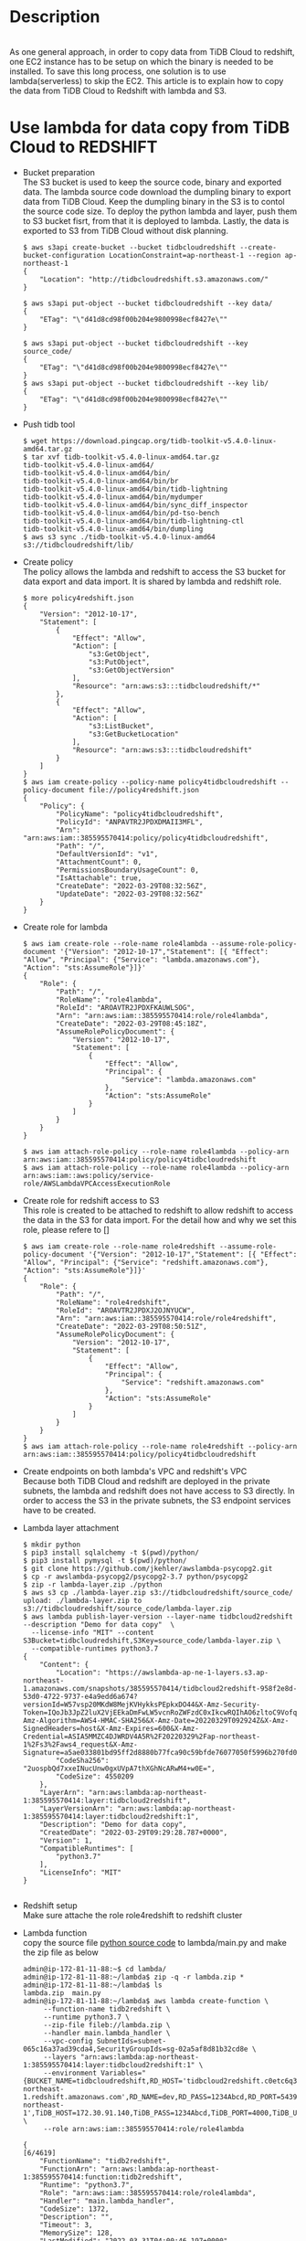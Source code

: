 #+OPTIONS: \n:t
#+OPTIONS: ^:nil
* Description
  [[./png/TiDBCloud2Redshift.png]]
  As one general approach, in order to copy data from TiDB Cloud to redshift, one EC2 instance has to be setup on which the binary is needed to be installed. To save this long process, one solution is to use lambda(serverless) to skip the EC2. This article is to explain how to copy the data from TiDB Cloud to Redshift with lambda and S3.
* Use lambda for data copy from TiDB Cloud to REDSHIFT
  + Bucket preparation
    The S3 bucket is used to keep the source code, binary and exported data. The lambda source code download the dumpling binary to export data from TiDB Cloud. Keep the dumpling binary in the S3 is to contol the source code size. To deploy the python lambda and layer, push them to S3 bucket fisrt, from that it is deployed to lambda. Lastly, the data is exported to S3 from TiDB Cloud without disk planning.
    #+BEGIN_SRC
$ aws s3api create-bucket --bucket tidbcloudredshift --create-bucket-configuration LocationConstraint=ap-northeast-1 --region ap-northeast-1
{
    "Location": "http://tidbcloudredshift.s3.amazonaws.com/"
}

$ aws s3api put-object --bucket tidbcloudredshift --key data/
{
    "ETag": "\"d41d8cd98f00b204e9800998ecf8427e\""
}

$ aws s3api put-object --bucket tidbcloudredshift --key source_code/
{
    "ETag": "\"d41d8cd98f00b204e9800998ecf8427e\""
}
$ aws s3api put-object --bucket tidbcloudredshift --key lib/
{
    "ETag": "\"d41d8cd98f00b204e9800998ecf8427e\""
}
    #+END_SRC
  + Push tidb tool
    #+BEGIN_SRC
$ wget https://download.pingcap.org/tidb-toolkit-v5.4.0-linux-amd64.tar.gz
$ tar xvf tidb-toolkit-v5.4.0-linux-amd64.tar.gz 
tidb-toolkit-v5.4.0-linux-amd64/
tidb-toolkit-v5.4.0-linux-amd64/bin/
tidb-toolkit-v5.4.0-linux-amd64/bin/br
tidb-toolkit-v5.4.0-linux-amd64/bin/tidb-lightning
tidb-toolkit-v5.4.0-linux-amd64/bin/mydumper
tidb-toolkit-v5.4.0-linux-amd64/bin/sync_diff_inspector
tidb-toolkit-v5.4.0-linux-amd64/bin/pd-tso-bench
tidb-toolkit-v5.4.0-linux-amd64/bin/tidb-lightning-ctl
tidb-toolkit-v5.4.0-linux-amd64/bin/dumpling
$ aws s3 sync ./tidb-toolkit-v5.4.0-linux-amd64 s3://tidbcloudredshift/lib/
    #+END_SRC
  + Create policy
    The policy allows the lambda and redshift to access the S3 bucket for data export and data import. It is shared by lambda and redshift role.
    #+BEGIN_SRC
$ more policy4redshift.json 
{
    "Version": "2012-10-17",
    "Statement": [
        {
            "Effect": "Allow",
            "Action": [
                "s3:GetObject",
                "s3:PutObject",
                "s3:GetObjectVersion"
            ],
            "Resource": "arn:aws:s3:::tidbcloudredshift/*"
        },
        {
            "Effect": "Allow",
            "Action": [
                "s3:ListBucket",
                "s3:GetBucketLocation"
            ],
            "Resource": "arn:aws:s3:::tidbcloudredshift"
        }
    ]
}
$ aws iam create-policy --policy-name policy4tidbcloudredshift --policy-document file://policy4redshift.json 
{
    "Policy": {
        "PolicyName": "policy4tidbcloudredshift",
        "PolicyId": "ANPAVTR2JPDXDMAII3MFL",
        "Arn": "arn:aws:iam::385595570414:policy/policy4tidbcloudredshift",
        "Path": "/",
        "DefaultVersionId": "v1",
        "AttachmentCount": 0,
        "PermissionsBoundaryUsageCount": 0,
        "IsAttachable": true,
        "CreateDate": "2022-03-29T08:32:56Z",
        "UpdateDate": "2022-03-29T08:32:56Z"
    }
}
    #+END_SRC
  + Create role for lambda
    #+BEGIN_SRC
$ aws iam create-role --role-name role4lambda --assume-role-policy-document '{"Version": "2012-10-17","Statement": [{ "Effect": "Allow", "Principal": {"Service": "lambda.amazonaws.com"}, "Action": "sts:AssumeRole"}]}'
{
    "Role": {
        "Path": "/",
        "RoleName": "role4lambda",
        "RoleId": "AROAVTR2JPDXFKAUWLSOG",
        "Arn": "arn:aws:iam::385595570414:role/role4lambda",
        "CreateDate": "2022-03-29T08:45:18Z",
        "AssumeRolePolicyDocument": {
            "Version": "2012-10-17",
            "Statement": [
                {
                    "Effect": "Allow",
                    "Principal": {
                        "Service": "lambda.amazonaws.com"
                    },
                    "Action": "sts:AssumeRole"
                }
            ]
        }
    }
}

$ aws iam attach-role-policy --role-name role4lambda --policy-arn arn:aws:iam::385595570414:policy/policy4tidbcloudredshift
$ aws iam attach-role-policy --role-name role4lambda --policy-arn arn:aws:iam::aws:policy/service-role/AWSLambdaVPCAccessExecutionRole
    #+END_SRC
  + Create role for redshift access to S3
    This role is created to be attached to redshift to allow redshift to access the data in the S3 for data import. For the detail how and why we set this role, please refere to []
    #+BEGIN_SRC
$ aws iam create-role --role-name role4redshift --assume-role-policy-document '{"Version": "2012-10-17","Statement": [{ "Effect": "Allow", "Principal": {"Service": "redshift.amazonaws.com"}, "Action": "sts:AssumeRole"}]}'
{
    "Role": {
        "Path": "/",
        "RoleName": "role4redshift",
        "RoleId": "AROAVTR2JPDXJ2OJNYUCW",
        "Arn": "arn:aws:iam::385595570414:role/role4redshift",
        "CreateDate": "2022-03-29T08:50:51Z",
        "AssumeRolePolicyDocument": {
            "Version": "2012-10-17",
            "Statement": [
                {
                    "Effect": "Allow",
                    "Principal": {
                        "Service": "redshift.amazonaws.com"
                    },
                    "Action": "sts:AssumeRole"
                }
            ]
        }
    }
}
$ aws iam attach-role-policy --role-name role4redshift --policy-arn arn:aws:iam::385595570414:policy/policy4tidbcloudredshift
    #+END_SRC
  + Create endpoints on both lambda's VPC and redshift's VPC
    Because both TiDB Cloud and redshift are deployed in the private subnets, the lambda and redshift does not have access to S3 directly. In order to access the S3 in the private subnets, the S3 endpoint services have to be created.
  + Lambda layer attachment
    #+BEGIN_SRC
$ mkdir python
$ pip3 install sqlalchemy -t $(pwd)/python/
$ pip3 install pymysql -t $(pwd)/python/
$ git clone https://github.com/jkehler/awslambda-psycopg2.git
$ cp -r awslambda-psycopg2/psycopg2-3.7 python/psycopg2
$ zip -r lambda-layer.zip ./python
$ aws s3 cp ./lambda-layer.zip s3://tidbcloudredshift/source_code/
upload: ./lambda-layer.zip to s3://tidbcloudredshift/source_code/lambda-layer.zip
$ aws lambda publish-layer-version --layer-name tidbcloud2redshift --description "Demo for data copy"  \
  --license-info "MIT" --content S3Bucket=tidbcloudredshift,S3Key=source_code/lambda-layer.zip \
  --compatible-runtimes python3.7
{
    "Content": {
        "Location": "https://awslambda-ap-ne-1-layers.s3.ap-northeast-1.amazonaws.com/snapshots/385595570414/tidbcloud2redshift-958f2e8d-53d0-4722-9737-e4a9edd6a674?versionId=W57vsp20MKdW8MejKVHykksPEpkxDO44&X-Amz-Security-Token=IQoJb3JpZ2luX2VjEEkaDmFwLW5vcnRoZWFzdC0xIkcwRQIhAO6zltoC9VofqaFlDRdq2QpRfrJrn%2Fvi7DdiByQ0vdwcAiAFDV%2FlNox%2FnSjrzydw%2Bq3nqWf10%2Bv2w0Zphg8yjEISOSqNBAjS%2F%2F%2F%2F%2F%2F%2F%2F%2F%2F8BEAIaDDkxOTk4MDkyNTEzOSIMhxx72Qz4YEpc9N%2BaKuEDOL%2BklVMeLO1n%2FhnrH2Xk3%2B3Or4%2B0c8r5gGpJ1Rpe%2F4GkivCM5en%2FFioVOqUmHc%2FjoWb91VHW8kQ%2B1go3itPD9lIBSVm2XJLh0d5bBrz7RlNiCKjP1o9jPqhk1d2MHUJXqvRpft1K1Y8J1Bt2bpLqTMXIUwwex09%2FQTHSWfuHe3H5hX8NB7eA%2FSIGQNntLAmj7MybQze0HvUtp5q2R%2B3Erx407HvA7wr9fKAHWSCd3IKr%2FyrX8knE7nXjF3O45LbdqfBQAh6qzT%2FIk3QeesvWTo3CrUMgM7EoFuYmrQFLFg47woA6lWU%2Fou92x0fflvDlJTzR72OBQ2Kl9EFsLhcx97Q8QOZh1rPDbKGV1pgMSG%2BjVZdDioq5zoMjCSmFnZU3xItHSg0MJU9uJE%2F355UdoQUuHAi8liWkA0eSQWU3eQh84m2bkQqQbmSrPsXezgpFo7%2BHW72nVDiWnoyfQcPYAQjWVZ2BXa7hihA4akSAipSIYJNFOidHfnFJbW20m73JNWEn66HvE52YtvNogSVF1ZS4uij%2F4S5%2FK9lzfpfni1NHF56Iopwllca4Gwv8GQCRVYp8Xc%2FX7ibKDDzvnM31pXdfhiXKX2ZALbEk1LKFKB3beV86ZU%2F6zPrDL1hfwiL0qjCbk4uSBjqlAVfjPv42OGqZnmK35ECbjWSZWSgKtpmXuHzbrXX2u7JCC9ZOQxMv4f%2Bwh05gH8r9pAGbuhQNj2C6rAsHNAKX1opJeCvEg3Bc4wcWaJf5BstyRzAnt1BqXFKY%2BSmAcyivZCZwUeOQF5gjanyTTx5LoimTIV3g2hOEViM58%2B8%2BH4p0pS0LLhhHbxou17gBCkrbLwPHS%2FlihwavavHTjc6LnT4bO%2FscpQ%3D%3D&X-Amz-Algorithm=AWS4-HMAC-SHA256&X-Amz-Date=20220329T092924Z&X-Amz-SignedHeaders=host&X-Amz-Expires=600&X-Amz-Credential=ASIA5MMZC4DJWRDV4A5R%2F20220329%2Fap-northeast-1%2Fs3%2Faws4_request&X-Amz-Signature=a5ae033801bd95ff2d8880b77fca90c59bfde76077050f5996b270fd0532404e",
        "CodeSha256": "2uospbQd7xxeINucUnw0gxUVpA7thXGhNcARwM4+w0E=",
        "CodeSize": 4550209
    },
    "LayerArn": "arn:aws:lambda:ap-northeast-1:385595570414:layer:tidbcloud2redshift",
    "LayerVersionArn": "arn:aws:lambda:ap-northeast-1:385595570414:layer:tidbcloud2redshift:1",
    "Description": "Demo for data copy",
    "CreatedDate": "2022-03-29T09:29:28.787+0000",
    "Version": 1,
    "CompatibleRuntimes": [
        "python3.7"
    ],
    "LicenseInfo": "MIT"
}

    #+END_SRC
  + Redshift setup
    Make sure attache the role role4redshift to redshift cluster
  + Lambda function
    copy the source file [[./resources/lambda-data-copy-from-tidbcloud-2-redshift/main.py][python source code]] to lambda/main.py and make the zip file as below
    #+BEGIN_SRC
admin@ip-172-81-11-88:~$ cd lambda/
admin@ip-172-81-11-88:~/lambda$ zip -q -r lambda.zip * 
admin@ip-172-81-11-88:~/lambda$ ls
lambda.zip  main.py
admin@ip-172-81-11-88:~/lambda$ aws lambda create-function \
     --function-name tidb2redshift \
     --runtime python3.7 \
     --zip-file fileb://lambda.zip \
     --handler main.lambda_handler \
     --vpc-config SubnetIds=subnet-065c16a37ad39cda4,SecurityGroupIds=sg-02a5af8d81b32cd8e \
     --layers "arn:aws:lambda:ap-northeast-1:385595570414:layer:tidbcloud2redshift:1" \
     --environment Variables="{BUCKET_NAME=tidbcloudredshift,RD_HOST='tidbcloud2redshift.c0etc6q3cp6v.ap-northeast-1.redshift.amazonaws.com',RD_NAME=dev,RD_PASS=1234Abcd,RD_PORT=5439,RD_USER=awsuser,REDSHIFT_ROLE='arn:aws:iam::385595570414:role/role4redshift',S3_DATA_FOLDER=data,S3_LIB_FOLDER='lib/bin',S3_REGION='ap-northeast-1',TiDB_HOST=172.30.91.140,TiDB_PASS=1234Abcd,TiDB_PORT=4000,TiDB_USER=root}" \
     --role arn:aws:iam::385595570414:role/role4lambda

{                                                                                                                                                                                                   [6/4619]
    "FunctionName": "tidb2redshift",
    "FunctionArn": "arn:aws:lambda:ap-northeast-1:385595570414:function:tidb2redshift",    
    "Runtime": "python3.7",    
    "Role": "arn:aws:iam::385595570414:role/role4lambda",
    "Handler": "main.lambda_handler",
    "CodeSize": 1372,
    "Description": "",                       
    "Timeout": 3,
    "MemorySize": 128,
    "LastModified": "2022-03-31T04:00:46.197+0000", 
    "CodeSha256": "GRHC8bm8z7f7jlwG1kUFk7TMzYZWDqymySmpsJn3xNA=",
    "Version": "$LATEST",
    "VpcConfig": {
        "SubnetIds": [
            "subnet-065c16a37ad39cda4"
        ],
        "SecurityGroupIds": [
            "sg-02a5af8d81b32cd8e"
        ],
        "VpcId": "vpc-08b59bfa6398897a2"
    },
    "Environment": {
        "Variables": {
            "TiDB_HOST": "172.30.91.140",
            "S3_REGION": "ap-northeast-1",
            "RD_PORT": "5439",
            "TiDB_PASS": "1234Abcd",
            "TiDB_USER": "root",
            "REDSHIFT_ROLE": "arn:aws:iam::385595570414:role/role4redshift",
            "RD_HOST": "tidbcloud2redshift.c0etc6q3cp6v.ap-northeast-1.redshift.amazonaws.com",
            "S3_DATA_FOLDER": "data",
            "RD_USER": "awsuser",
            "RD_PASS": "1234Abcd",
            "TiDB_PORT": "4000",
            "S3_LIB_FOLDER": "lib/bin",
            "BUCKET_NAME": "tidbcloudredshift",
            "RD_NAME": "dev"
        }
    },
    "TracingConfig": {
        "Mode": "PassThrough"
    },
    "RevisionId": "6896e2d3-7aad-4964-88b3-a42a2ff25f68",
    "Layers": [
        {
            "Arn": "arn:aws:lambda:ap-northeast-1:385595570414:layer:tidbcloud2redshift:1",
            "CodeSize": 4550209
        }
    ]
}
    #+END_SRC
  + Extend the timeout of the lambda to 1 minute
    Extend the timeout for lambda to 1 minute from 3 seconds. According to the data volume, the timeout needs to be adjusted. The Script will not create the test table automatically. Please create the same table on the TiDB Cloud and redshift.
  + event setup to call data sync
